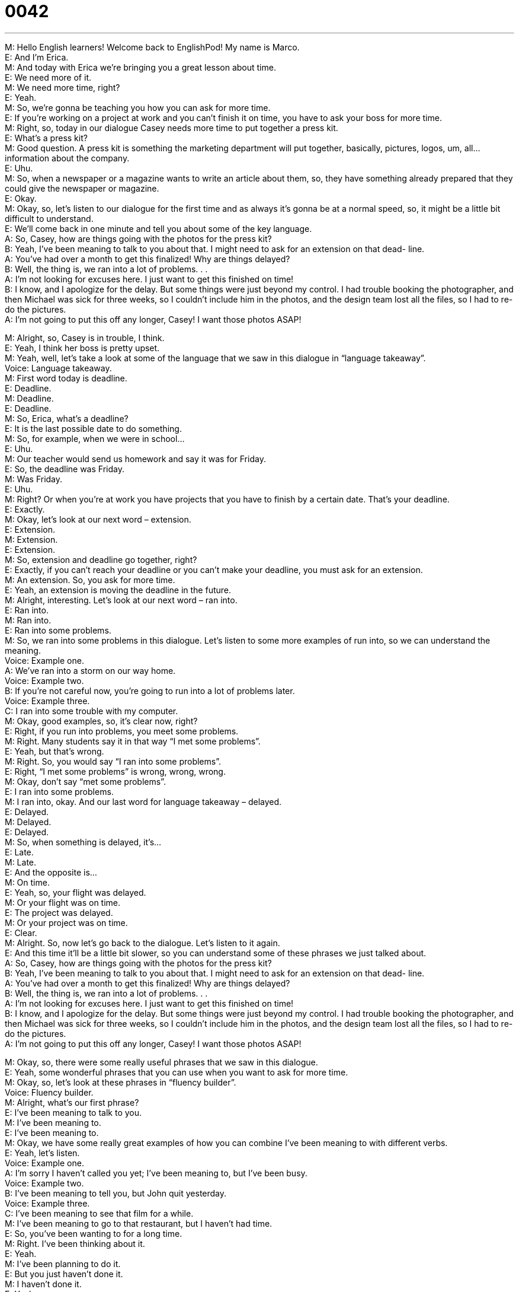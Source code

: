 = 0042
:toc: left
:toclevels: 3
:sectnums:
:stylesheet: ../../../../myAdocCss.css

'''


M: Hello English learners! Welcome back to EnglishPod! My name is Marco. +
E: And I’m Erica. +
M: And today with Erica we’re bringing you a great lesson about time. +
E: We need more of it. +
M: We need more time, right? +
E: Yeah. +
M: So, we’re gonna be teaching you how you can ask for more time. +
E: If you’re working on a project at work and you can’t finish it on time, you have to ask 
your boss for more time. +
M: Right, so, today in our dialogue Casey needs more time to put together a press kit. +
E: What’s a press kit? +
M: Good question. A press kit is something the marketing department will put together, 
basically, pictures, logos, um, all… information about the company. +
E: Uhu. +
M: So, when a newspaper or a magazine wants to write an article about them, so, they 
have something already prepared that they could give the newspaper or magazine. +
E: Okay. +
M: Okay, so, let’s listen to our dialogue for the first time and as always it’s gonna be at a 
normal speed, so, it might be a little bit difficult to understand. +
E: We’ll come back in one minute and tell you about some of the key language. +
A: So, Casey, how are things going with the photos 
for the press kit? +
B: Yeah, I’ve been meaning to talk to you about that. 
I might need to ask for an extension on that dead-
line. +
A: You’ve had over a month to get this finalized! Why 
are things delayed? +
B: Well, the thing is, we ran into a lot of problems. . . +
A: I’m not looking for excuses here. I just want to get 
this finished on time! +
B: I know, and I apologize for the delay. But some 
things were just beyond my control. I had trouble
booking the photographer, and then Michael was
sick for three weeks, so I couldn’t include him in
the photos, and the design team lost all the files,
so I had to re-do the pictures. +
A: I’m not going to put this off any longer, Casey! I 
want those photos ASAP!
 
M: Alright, so, Casey is in trouble, I think. +
E: Yeah, I think her boss is pretty upset. +
M: Yeah, well, let’s take a look at some of the language that we saw in this dialogue in 
“language takeaway”. +
Voice: Language takeaway. +
M: First word today is deadline. +
E: Deadline. +
M: Deadline. +
E: Deadline. +
M: So, Erica, what’s a deadline? +
E: It is the last possible date to do something. +
M: So, for example, when we were in school… +
E: Uhu. +
M: Our teacher would send us homework and say it was for Friday. +
E: So, the deadline was Friday. +
M: Was Friday. +
E: Uhu. +
M: Right? Or when you’re at work you have projects that you have to finish by a certain 
date. That’s your deadline. +
E: Exactly. +
M: Okay, let’s look at our next word – extension. +
E: Extension. +
M: Extension. +
E: Extension. +
M: So, extension and deadline go together, right? +
E: Exactly, if you can’t reach your deadline or you can’t make your deadline, you must 
ask for an extension. +
M: An extension. So, you ask for more time. +
E: Yeah, an extension is moving the deadline in the future. +
M: Alright, interesting. Let’s look at our next word – ran into. +
E: Ran into. +
M: Ran into. +
E: Ran into some problems. +
M: So, we ran into some problems in this dialogue. Let’s listen to some more examples of 
run into, so we can understand the meaning. +
Voice: Example one. +
A: We’ve ran into a storm on our way home. +
Voice: Example two. +
B: If you’re not careful now, you’re going to run into a lot of problems later. +
Voice: Example three. +
C: I ran into some trouble with my computer. +
M: Okay, good examples, so, it’s clear now, right? +
E: Right, if you run into problems, you meet some problems. +
M: Right. Many students say it in that way “I met some problems”. +
E: Yeah, but that’s wrong. +
M: Right. So, you would say “I ran into some problems”. +
E: Right, “I met some problems” is wrong, wrong, wrong. +
M: Okay, don’t say “met some problems”. +
E: I ran into some problems. +
M: I ran into, okay. And our last word for language takeaway – delayed. +
E: Delayed. +
M: Delayed. +
E: Delayed. +
M: So, when something is delayed, it’s… +
E: Late. +
M: Late. +
E: And the opposite is… +
M: On time. +
E: Yeah, so, your flight was delayed. +
M: Or your flight was on time. +
E: The project was delayed. +
M: Or your project was on time. +
E: Clear. +
M: Alright. So, now let’s go back to the dialogue. Let’s listen to it again. +
E: And this time it’ll be a little bit slower, so you can understand some of these phrases we 
just talked about. +
A: So, Casey, how are things going with the photos 
for the press kit? +
B: Yeah, I’ve been meaning to talk to you about that. 
I might need to ask for an extension on that dead-
line. +
A: You’ve had over a month to get this finalized! Why 
are things delayed? +
B: Well, the thing is, we ran into a lot of problems. . . +
A: I’m not looking for excuses here. I just want to get 
this finished on time! +
B: I know, and I apologize for the delay. But some 
things were just beyond my control. I had trouble
booking the photographer, and then Michael was
sick for three weeks, so I couldn’t include him in
the photos, and the design team lost all the files,
so I had to re-do the pictures. +
A: I’m not going to put this off any longer, Casey! I 
want those photos ASAP!
 
M: Okay, so, there were some really useful phrases that we saw in this dialogue. +
E: Yeah, some wonderful phrases that you can use when you want to ask for more time. +
M: Okay, so, let’s look at these phrases in “fluency builder”. +
Voice: Fluency builder. +
M: Alright, what’s our first phrase? +
E: I’ve been meaning to talk to you. +
M: I’ve been meaning to. +
E: I’ve been meaning to. +
M: Okay, we have some really great examples of how you can combine I’ve been 
meaning to with different verbs. +
E: Yeah, let’s listen. +
Voice: Example one. +
A: I’m sorry I haven’t called you yet; I’ve been meaning to, but I’ve been busy. +
Voice: Example two. +
B: I’ve been meaning to tell you, but John quit yesterday. +
Voice: Example three. +
C: I’ve been meaning to see that film for a while. +
M: I’ve been meaning to go to that restaurant, but I haven’t had time. +
E: So, you’ve been wanting to for a long time. +
M: Right. I’ve been thinking about it. +
E: Yeah. +
M: I’ve been planning to do it. +
E: But you just haven’t done it. +
M: I haven’t done it. +
E: Yeah. +
M: Maybe because I haven’t had time or money. +
E: Uhu. +
M: Okay. Good phrase. +
E: Our next phrase is… beyond my control. +
M: Beyond my control. +
E: It’s beyond my control. +
M: So, it means that I can’t control it. +
E: You can’t do anything about it. +
M: Can’t do anything about it. The weather is beyond my control. +
E: Right. Or relate with this project: because Jane was sick for one month, it was beyond 
my control. +
M: Okay. +
E: Uhu. +
M: It wasn’t you fault. +
E: No. +
M: Okay. And our last phrase for fluency builder – put this off. +
E: Put this off. +
M: Put this off. +
E: Put this off. +
M: So, let’s listen to some more examples of put this off before we explain the meaning. +
Voice: Example one. +
A: I’ve been putting off this project for a week and it’s due tomorrow! +
Voice: Example two. +
B: Can we put off our meeting to next week; I’m too busy right now. +
Voice: Example three. +
C: I’ve been putting off my e-mail all day and now I have fifty messages to respond to! +
E: So, Marco, when you put something off, you… +
M: Leave it for later. +
E: Okay. +
M: Right? So, maybe I have to write a report today… +
E: Uhu. +
M: But I’m gonna put it off till tomorrow. +
E: So, you’re gonna do it tomorrow. +
M: I’ll do it tomorrow. Okay, so we’ve seen some great words and some really good 
phrases, so, now let’s listen to our dialogue for the last time and then we’ll come back and
talk some more. +
E: Uhu. +
A: So, Casey, how are things going with the photos 
for the press kit? +
B: Yeah, I’ve been meaning to talk to you about that. 
I might need to ask for an extension on that dead-
line. +
A: You’ve had over a month to get this finalized! Why 
are things delayed? +
B: Well, the thing is, we ran into a lot of problems. . . +
A: I’m not looking for excuses here. I just want to get 
this finished on time! +
B: I know, and I apologize for the delay. But some 
things were just beyond my control. I had trouble
booking the photographer, and then Michael was
sick for three weeks, so I couldn’t include him in
the photos, and the design team lost all the files,
so I had to re-do the pictures. +
A: I’m not going to put this off any longer, Casey! I 
want those photos ASAP!
 
E: Well, Marco, do you think that Casey’s reasons for being late are good? +
M: I think so, because it wasn’t really her fault, the whole situation with, uh, photographer 
and then one of her coworkers was sick for three weeks. +
E: Yeah. +
M: It’s not really her fault, right? +
E: Right, but maybe the boss thinks that she’s making excuses. +
M: Yeah, maybe she’s making excuses. That’s really common like, for example, when we 
were kids, you would say “oh, you know, my dog ate my homework”. +
E: Right, but… that… really happened to me once. +
M: Hehe. Your dog ate your homework? +
E: My cat ate my homework. +
M: Your cat ate your homework. +
E: Yeah. +
M: And what did your teacher say? +
E: Well, actually I was a really good student, so, my teacher believed me. +
M: Hehe. Well, my teacher wouldn’t have believed me. +
E: Really? +
M: No, no, she would’ve… she would’ve called my parents most likely. +
E: Yeah, well, my… my cat really did eat my homework. And… I just left it on the table and 
it chewed it at all. +
M: That’s weird. Why would your cat do that? +
E: I don’t know. +
M: A lot weir excuses out there. +
E: Yeah. +
M: I was abducted by aliens. +
E: Aha. +
M: My mom accidentally mailed my homework to Africa. +
E: Really? +
M: Yeah, that was… +
E: Was it happen to you? +
M: Creative… +
E: Aha. +
M: Writing. +
E: Oh, Okay. +
M: Creative excuses. +
E: Well, I wanna hear from our listeners. I wanna know what excuses they’ve used for being 
late with something. +
M: So, send us your excuses, send us your comments and questions. Go to our website at 
englishpod.com, where Erica and I are always there to answer you questions. +
E: That’s right, Marco, and this is an elementary lesson, right? +
M: Exactly. +
E: But we also have intermediate and upper-intermediate and advanced lessons for 
you more fluent English speakers. +
M: Exactly, so, if you’re listening to us on iTunes, be sure to visit our website and come 
see what else we have to offer. +
E: Well, I think we’re out of time, but until next time… it's… Good bye! +
M: Bye! 
 
